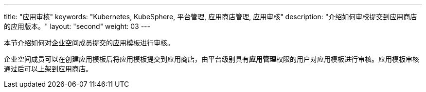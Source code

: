 ---
title: "应用审核"
keywords: "Kubernetes, KubeSphere, 平台管理, 应用商店管理, 应用审核"
description: "介绍如何审校提交到应用商店的应用版本。"
layout: "second"
weight: 03
---



本节介绍如何对企业空间成员提交的应用模板进行审核。

企业空间成员可以在创建应用模板后将应用模板提交到应用商店，由平台级别具有**应用管理**权限的用户对应用模板进行审核。应用模板审核通过后可以上架到应用商店。
